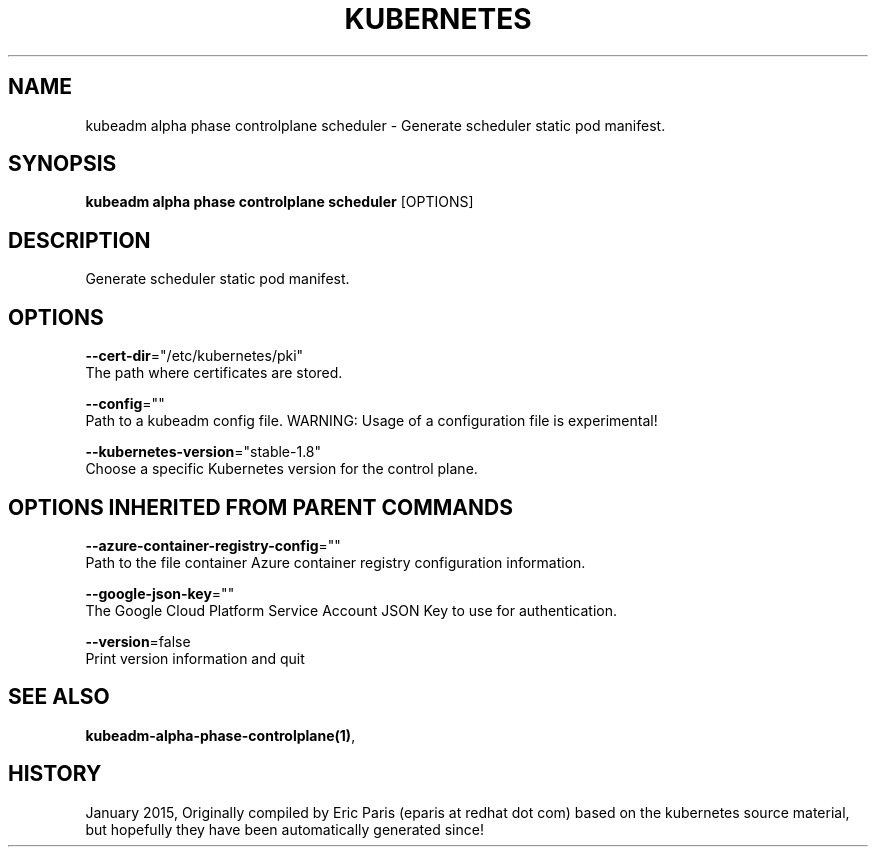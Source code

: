 .TH "KUBERNETES" "1" " kubernetes User Manuals" "Eric Paris" "Jan 2015"  ""


.SH NAME
.PP
kubeadm alpha phase controlplane scheduler \- Generate scheduler static pod manifest.


.SH SYNOPSIS
.PP
\fBkubeadm alpha phase controlplane scheduler\fP [OPTIONS]


.SH DESCRIPTION
.PP
Generate scheduler static pod manifest.


.SH OPTIONS
.PP
\fB\-\-cert\-dir\fP="/etc/kubernetes/pki"
    The path where certificates are stored.

.PP
\fB\-\-config\fP=""
    Path to a kubeadm config file. WARNING: Usage of a configuration file is experimental!

.PP
\fB\-\-kubernetes\-version\fP="stable\-1.8"
    Choose a specific Kubernetes version for the control plane.


.SH OPTIONS INHERITED FROM PARENT COMMANDS
.PP
\fB\-\-azure\-container\-registry\-config\fP=""
    Path to the file container Azure container registry configuration information.

.PP
\fB\-\-google\-json\-key\fP=""
    The Google Cloud Platform Service Account JSON Key to use for authentication.

.PP
\fB\-\-version\fP=false
    Print version information and quit


.SH SEE ALSO
.PP
\fBkubeadm\-alpha\-phase\-controlplane(1)\fP,


.SH HISTORY
.PP
January 2015, Originally compiled by Eric Paris (eparis at redhat dot com) based on the kubernetes source material, but hopefully they have been automatically generated since!
